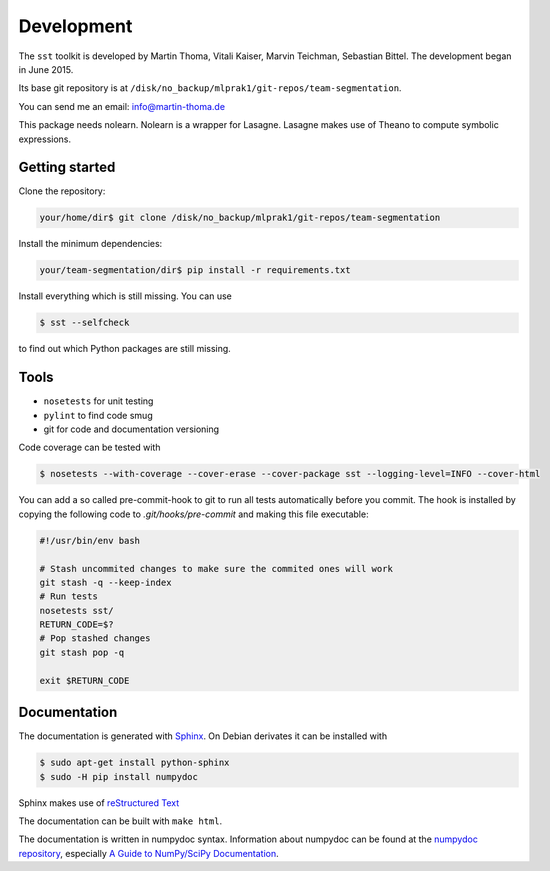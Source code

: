 Development
===========

The ``sst`` toolkit is developed by Martin Thoma, Vitali Kaiser, Marvin
Teichman, Sebastian Bittel. The development began in June 2015.

Its base git repository is at
``/disk/no_backup/mlprak1/git-repos/team-segmentation``.

You can send me an email: info@martin-thoma.de

This package needs nolearn. Nolearn is a wrapper for Lasagne. Lasagne makes use
of Theano to compute symbolic expressions.


Getting started
---------------

Clone the repository:

.. code:: bash

    your/home/dir$ git clone /disk/no_backup/mlprak1/git-repos/team-segmentation


Install the minimum dependencies:

.. code:: bash

    your/team-segmentation/dir$ pip install -r requirements.txt


Install everything which is still missing. You can use

.. code:: bash

    $ sst --selfcheck

to find out which Python packages are still missing.



Tools
-----

* ``nosetests`` for unit testing
* ``pylint`` to find code smug
* git for code and documentation versioning


Code coverage can be tested with

.. code:: bash

    $ nosetests --with-coverage --cover-erase --cover-package sst --logging-level=INFO --cover-html


You can add a so called pre-commit-hook to git to run all tests automatically
before you commit. The hook is installed by copying the following code to
`.git/hooks/pre-commit` and making this file executable:

.. code:: bash

    #!/usr/bin/env bash

    # Stash uncommited changes to make sure the commited ones will work
    git stash -q --keep-index
    # Run tests
    nosetests sst/
    RETURN_CODE=$?
    # Pop stashed changes
    git stash pop -q

    exit $RETURN_CODE


Documentation
-------------

The documentation is generated with `Sphinx <http://sphinx-doc.org/latest/index.html>`_.
On Debian derivates it can be installed with

.. code:: bash

    $ sudo apt-get install python-sphinx
    $ sudo -H pip install numpydoc

Sphinx makes use of `reStructured Text <http://openalea.gforge.inria.fr/doc/openalea/doc/_build/html/source/sphinx/rest_syntax.html>`_

The documentation can be built with ``make html``.

The documentation is written in numpydoc syntax. Information about numpydoc
can be found at the `numpydoc repository <https://github.com/numpy/numpydoc>`_,
especially `A Guide to NumPy/SciPy Documentation <https://github.com/numpy/numpy/blob/master/doc/HOWTO_DOCUMENT.rst.txt>`_.
